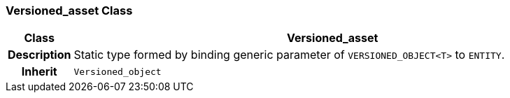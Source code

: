 === Versioned_asset Class

[cols="^1,3,5"]
|===
h|*Class*
2+^h|*Versioned_asset*

h|*Description*
2+a|Static type formed by binding generic parameter of `VERSIONED_OBJECT<T>` to `ENTITY`.

h|*Inherit*
2+|`Versioned_object`

|===

